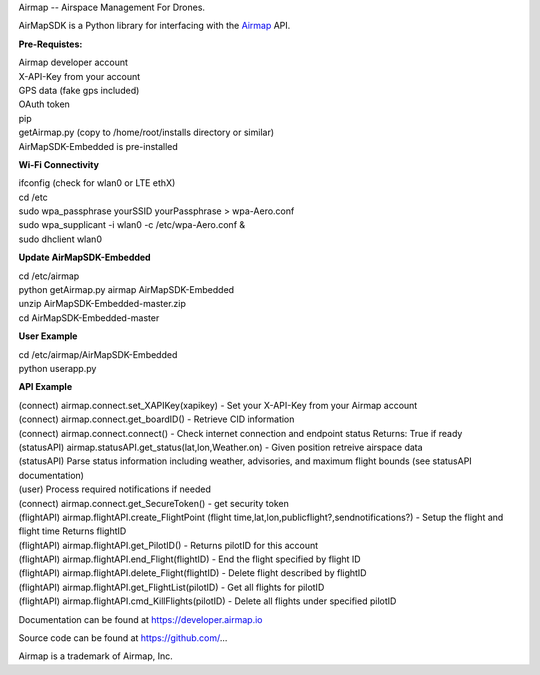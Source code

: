 Airmap -- Airspace Management For Drones.

AirMapSDK is a Python library for interfacing with the `Airmap <https://developer.airmap.io>`_ API.

.. image:: ../_images/air-map-logo.png

.. image:: ../_images/airmap-flow.png

**Pre-Requistes:**

| Airmap developer account
| X-API-Key from your account
| GPS data (fake gps included)
| OAuth token
| pip
| getAirmap.py (copy to /home/root/installs directory or similar)
| AirMapSDK-Embedded is pre-installed

**Wi-Fi Connectivity**

| ifconfig (check for wlan0 or LTE ethX)
| cd /etc
| sudo wpa_passphrase yourSSID yourPassphrase > wpa-Aero.conf
| sudo wpa_supplicant -i wlan0 -c /etc/wpa-Aero.conf &
| sudo dhclient wlan0

**Update AirMapSDK-Embedded**

| cd /etc/airmap
| python getAirmap.py airmap AirMapSDK-Embedded
| unzip AirMapSDK-Embedded-master.zip
| cd AirMapSDK-Embedded-master

**User Example**

| cd /etc/airmap/AirMapSDK-Embedded
| python userapp.py


**API Example**

| (connect) airmap.connect.set_XAPIKey(xapikey) - Set your X-API-Key from your Airmap account
| (connect) airmap.connect.get_boardID() - Retrieve CID information
| (connect) airmap.connect.connect() - Check internet connection and endpoint status Returns: True if ready
| (statusAPI) airmap.statusAPI.get_status(lat,lon,Weather.on) - Given position retreive airspace data
| (statusAPI) Parse status information including weather, advisories, and maximum flight bounds (see statusAPI documentation)
| (user) Process required notifications if needed
| (connect) airmap.connect.get_SecureToken() - get security token
| (flightAPI) airmap.flightAPI.create_FlightPoint (flight time,lat,lon,publicflight?,sendnotifications?) - Setup the flight and flight time Returns flightID
| (flightAPI) airmap.flightAPI.get_PilotID() - Returns pilotID for this account
| (flightAPI) airmap.flightAPI.end_Flight(flightID) - End the flight specified by flight ID
| (flightAPI) airmap.flightAPI.delete_Flight(flightID) - Delete flight described by flightID
| (flightAPI) airmap.flightAPI.get_FlightList(pilotID) - Get all flights for pilotID
| (flightAPI) airmap.flightAPI.cmd_KillFlights(pilotID) - Delete all flights under specified pilotID



Documentation can be found at https://developer.airmap.io

Source code can be found at https://github.com/...

Airmap is a trademark of Airmap, Inc.

